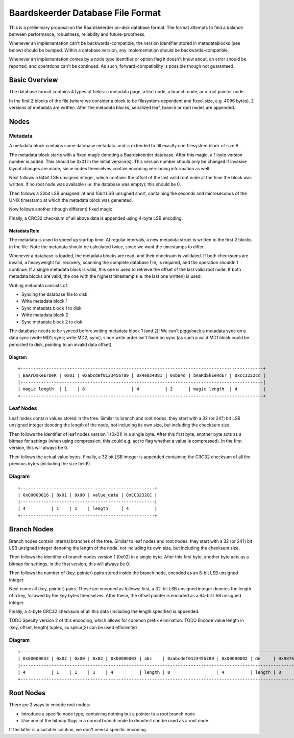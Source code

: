 Baardskeerder Database File Format
==================================
This is a preliminary proposal on the Baardskeerder on-disk database format.
The format attempts to find a balance between performance, robustness,
reliability and future-proofness.

Whenever an implementation can't be backwards-compatible, the version
identifier stored in metadatablocks (see below) should be bumped. Within a
database version, any implementation should be backwards-compatible.

Whenever an implementation comes by a node type identifier or option flag it
doesn't know about, an error should be reported, and operations can't be
continued. As such, forward-compatibility is possible though not guaranteed.

Basic Overview
--------------
The database format contains 4 types of fields: a metadata page, a leaf node,
a branch node, or a root pointer node.

In the first 2 blocks of the file (where we consider a block to be
filesystem-dependent and fixed-size, e.g. 4096 bytes), 2 versions of metadata
are written. After the metadata blocks, serialized leaf, branch or root nodes
are appended.

Nodes
-----
Metadata
~~~~~~~~
A metadata block contains some database metadata, and is extended to fill
exactly one filesystem block of size B.

The metadata block starts with a fixed magic denoting a Baardskeerder database.
After this magic, a 1-byte version number is added. This should be 0x01 in the
initial version(s). This version number should only be changed if invasive
layout changes are made, since nodes themselves contain encoding versioning
information as well.

Next follows a 64bit LSB unsigned integer, which contains the offset of the
last valid root node at the time the block was written. If no root node was
available (i.e. the database was empty), this should be 0.

Then follows a 32bit LSB unsigned int and 16bit LSB unsigned short, containing
the seconds and microseconds of the UNIX timestamp at which the metadata block
was generated.

Now follows another (though different) fixed magic.

Finally, a CRC32 checksum of all above data is appended using 4-byte LSB
encoding.

Metadata Role
+++++++++++++
The metadata is used to speed up startup time. At regular intervals, a new
metadata struct is written to the first 2 blocks in the file. Note the
metadata should be calculated twice, since we want the timestamps to differ.

Whenever a database is loaded, the metadata blocks are read, and their checksum
is validated. If both checksums are invalid, a heavyweight full recovery,
scanning the complete database file, is required, and the operation shouldn't
continue. If a single metadata block is valid, this one is used to retrieve the
offset of the last valid root node. If both metadata blocks are valid, the one
with the highest timestamp (i.e. the last one written) is used.

Writing metadata consists of:

* Syncing the database file to disk
* Write metadata block 1
* Sync metadata block 1 to disk
* Write metadata block 2
* Sync metadata block 2 to disk

The database needs to be synced before writing metadata block 1 (and 2)! We
can't piggyback a metadata sync on a data sync (write MD1; sync; write MD2;
sync), since write order isn't fixed on sync (as such a valid MD1 block could
be persisted to disk, pointing to an invalid data offset).

Diagram
+++++++

::

    +----------------------------------------------------------------------------------------------+
    | BaArDsKeErDeR | 0x01 | 0xabcdef0123456789 | 0x4e834081 | 0xb64d | bAaRdSkEeRdEr | 0xcc3232cc |
    |----------------------------------------------------------------------------------------------|
    | magic length  | 1    | 8                  | 4          | 2      | magic length  | 4          |
    +----------------------------------------------------------------------------------------------+

Leaf Nodes
~~~~~~~~~~
Leaf nodes contain values stored in the tree. Similar to branch and root nodes,
they start with a 32 (or 24?) bit LSB unsigned integer denoting the length of
the node, not including its own size, but including the checksum size. 

Then follows the identifier of leaf nodes version 1 (0x01) in a single byte.
After this first byte, another byte acts as a bitmap for settings (when using
compression, this could e.g. act to flag whether a value is compressed). In the
first version, this will always be 0.

Then follows the actual value bytes. Finally, a 32 bit LSB integer is appended
containing the CRC32 checksum of all the previous bytes (including the size
field!).

Diagram
~~~~~~~
::

    +----------------------------------------------------+
    | 0x00000016 | 0x01 | 0x00 | value_data | 0xCC3232CC |
    |----------------------------------------------------|
    | 4          | 1    | 1    | length     | 4          |
    +----------------------------------------------------+

Branch Nodes
------------
Branch nodes contain internal branches of the tree. Similar to leaf nodes and
root nodes, they start with a 32 (or 24?) bit LSB unsigned integer denoting the
length of the node, not including its own size, but including the checksum
size.

Then follows the identifier of branch nodes version 1 (0x02) in a single byte.
After this first byte, another byte acts as a bitmap for settings. In the first
version, this will always be 0.

Then follows the number of (key, pointer) pairs stored inside the branch node,
encoded as an 8-bit LSB unsigned integer.

Next come all (key, pointer) pairs. These are encoded as follows: first, a
32-bit LSB unsigned integer denotes the length of a key, followed by the key
bytes themselves. After these, the offset pointer is encoded as a 64-bit LSB
unsigned integer.

Finally, a 4-byte CRC32 checksum of all this data (including the length
specifier) is appended.

TODO Specify version 2 of this encoding, which allows for common prefix
elimination.
TODO Encode value length in (key, offset, length) tuples, so splice(2) can be
used efficiently?

Diagram
~~~~~~~
::

    +------------------------------------------------------------------------------------------------------------------------------------+
    | 0x00000032 | 0x02 | 0x00 | 0x02 | 0x00000003 | abc    | 0xabcdef0123456789 | 0x00000002 | de     | 0x9876543210fedcba | 0xCC3232CC |
    |------------------------------------------------------------------------------------------------------------------------------------|
    | 4          | 1    | 1    | 1    | 4          | length | 8                  | 4          | length | 8                  | 4          |
    +------------------------------------------------------------------------------------------------------------------------------------+

Root Nodes
----------
There are 2 ways to encode root nodes:

* Introduce a specific node type, containing nothing but a pointer to a root
  branch node
* Use one of the bitmap flags in a normal branch node to denote it can be used
  as a root node.

If the latter is a suitable solution, we don't need a specific encoding.
